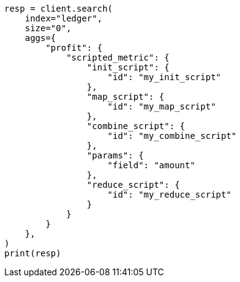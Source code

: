 // This file is autogenerated, DO NOT EDIT
// aggregations/metrics/scripted-metric-aggregation.asciidoc:61

[source, python]
----
resp = client.search(
    index="ledger",
    size="0",
    aggs={
        "profit": {
            "scripted_metric": {
                "init_script": {
                    "id": "my_init_script"
                },
                "map_script": {
                    "id": "my_map_script"
                },
                "combine_script": {
                    "id": "my_combine_script"
                },
                "params": {
                    "field": "amount"
                },
                "reduce_script": {
                    "id": "my_reduce_script"
                }
            }
        }
    },
)
print(resp)
----
